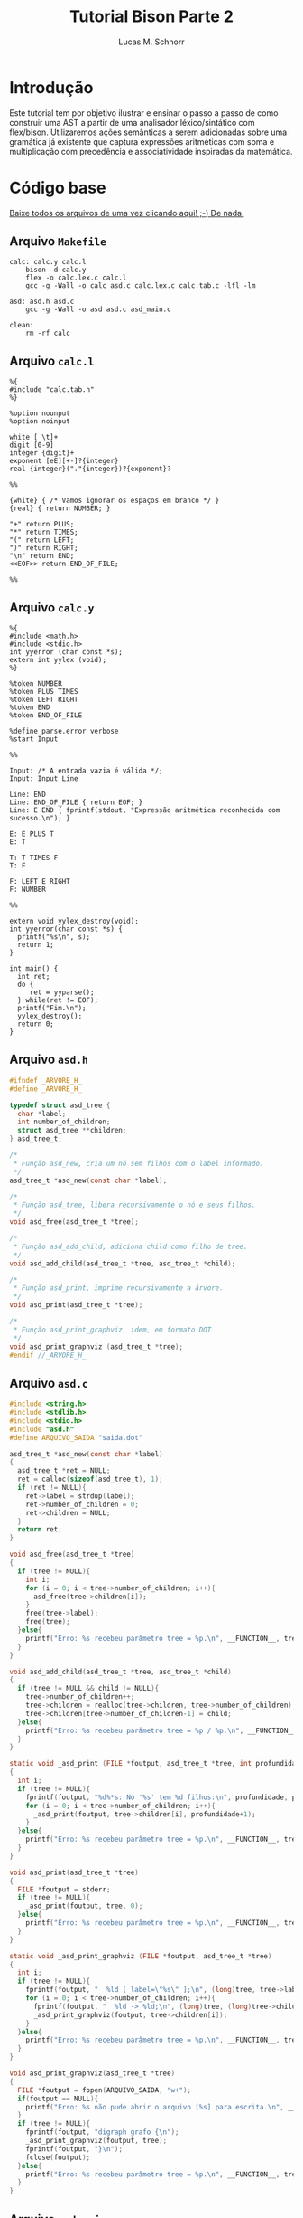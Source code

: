 #+TITLE: Tutorial Bison Parte 2
#+AUTHOR: Lucas M. Schnorr
#+STARTUP: overview indent
#+OPTIONS: toc:2          (only include two levels in TOC)
* Introdução
:PROPERTIES:
:UNNUMBERED: t
:END:

Este tutorial tem por objetivo ilustrar e ensinar o passo a passo de
como construir uma AST a partir de uma analisador léxico/sintático com
flex/bison. Utilizaremos ações semânticas a serem adicionadas sobre
uma gramática já existente que captura expressões aritméticas com soma
e multiplicação com precedência e associatividade inspiradas da
matemática.

* Código base
:PROPERTIES:
:UNNUMBERED: t
:END:

[[./tutorial-bison-p2.tgz][Baixe todos os arquivos de uma vez clicando aqui! ;-) De nada.]]

** Arquivo =Makefile=
#+begin_src text :tangle Makefile
calc: calc.y calc.l
	bison -d calc.y
	flex -o calc.lex.c calc.l
	gcc -g -Wall -o calc asd.c calc.lex.c calc.tab.c -lfl -lm 

asd: asd.h asd.c
	gcc -g -Wall -o asd asd.c asd_main.c

clean:
	rm -rf calc
#+end_src
** Arquivo =calc.l=
#+begin_src text :tangle calc.l
%{
#include "calc.tab.h"
%}

%option nounput
%option noinput

white [ \t]+
digit [0-9]
integer {digit}+
exponent [eE][+-]?{integer}
real {integer}("."{integer})?{exponent}?

%%

{white} { /* Vamos ignorar os espaços em branco */ }
{real} { return NUMBER; }

"+" return PLUS;
"*" return TIMES;
"(" return LEFT;
")" return RIGHT;
"\n" return END;
<<EOF>> return END_OF_FILE;

%%
#+end_src
** Arquivo =calc.y=
#+begin_src text :tangle calc.y
%{
#include <math.h>
#include <stdio.h>
int yyerror (char const *s);
extern int yylex (void);
%}

%token NUMBER
%token PLUS TIMES
%token LEFT RIGHT
%token END
%token END_OF_FILE

%define parse.error verbose
%start Input

%%

Input: /* A entrada vazia é válida */;
Input: Input Line

Line: END
Line: END_OF_FILE { return EOF; }
Line: E END { fprintf(stdout, "Expressão aritmética reconhecida com sucesso.\n"); }

E: E PLUS T
E: T

T: T TIMES F
T: F

F: LEFT E RIGHT
F: NUMBER

%%

extern void yylex_destroy(void);
int yyerror(char const *s) {
  printf("%s\n", s);
  return 1;
}

int main() {
  int ret;
  do {
     ret = yyparse();
  } while(ret != EOF);
  printf("Fim.\n");
  yylex_destroy();
  return 0;
}
#+end_src
** Arquivo =asd.h=
#+begin_src C :tangle asd.h
#ifndef _ARVORE_H_
#define _ARVORE_H_

typedef struct asd_tree {
  char *label;
  int number_of_children;
  struct asd_tree **children;
} asd_tree_t;

/*
 * Função asd_new, cria um nó sem filhos com o label informado.
 */
asd_tree_t *asd_new(const char *label);

/*
 * Função asd_tree, libera recursivamente o nó e seus filhos.
 */
void asd_free(asd_tree_t *tree);

/*
 * Função asd_add_child, adiciona child como filho de tree.
 */
void asd_add_child(asd_tree_t *tree, asd_tree_t *child);

/*
 * Função asd_print, imprime recursivamente a árvore.
 */
void asd_print(asd_tree_t *tree);

/*
 * Função asd_print_graphviz, idem, em formato DOT
 */
void asd_print_graphviz (asd_tree_t *tree);
#endif //_ARVORE_H_
#+end_src
** Arquivo =asd.c=
#+begin_src C :tangle asd.c
#include <string.h>
#include <stdlib.h>
#include <stdio.h>
#include "asd.h"
#define ARQUIVO_SAIDA "saida.dot"

asd_tree_t *asd_new(const char *label)
{
  asd_tree_t *ret = NULL;
  ret = calloc(sizeof(asd_tree_t), 1);
  if (ret != NULL){
    ret->label = strdup(label);
    ret->number_of_children = 0;
    ret->children = NULL;
  }
  return ret;
}

void asd_free(asd_tree_t *tree)
{
  if (tree != NULL){
    int i;
    for (i = 0; i < tree->number_of_children; i++){
      asd_free(tree->children[i]);
    }
    free(tree->label);
    free(tree);
  }else{
    printf("Erro: %s recebeu parâmetro tree = %p.\n", __FUNCTION__, tree);
  }
}

void asd_add_child(asd_tree_t *tree, asd_tree_t *child)
{
  if (tree != NULL && child != NULL){
    tree->number_of_children++;
    tree->children = realloc(tree->children, tree->number_of_children);
    tree->children[tree->number_of_children-1] = child;
  }else{
    printf("Erro: %s recebeu parâmetro tree = %p / %p.\n", __FUNCTION__, tree, child);
  }
}

static void _asd_print (FILE *foutput, asd_tree_t *tree, int profundidade)
{
  int i;
  if (tree != NULL){
    fprintf(foutput, "%d%*s: Nó '%s' tem %d filhos:\n", profundidade, profundidade*2, "", tree->label, tree->number_of_children);
    for (i = 0; i < tree->number_of_children; i++){
      _asd_print(foutput, tree->children[i], profundidade+1);
    }
  }else{
    printf("Erro: %s recebeu parâmetro tree = %p.\n", __FUNCTION__, tree);
  }
}

void asd_print(asd_tree_t *tree)
{
  FILE *foutput = stderr;
  if (tree != NULL){
    _asd_print(foutput, tree, 0);
  }else{
    printf("Erro: %s recebeu parâmetro tree = %p.\n", __FUNCTION__, tree);
  }
}

static void _asd_print_graphviz (FILE *foutput, asd_tree_t *tree)
{
  int i;
  if (tree != NULL){
    fprintf(foutput, "  %ld [ label=\"%s\" ];\n", (long)tree, tree->label);
    for (i = 0; i < tree->number_of_children; i++){
      fprintf(foutput, "  %ld -> %ld;\n", (long)tree, (long)tree->children[i]);
      _asd_print_graphviz(foutput, tree->children[i]);
    }
  }else{
    printf("Erro: %s recebeu parâmetro tree = %p.\n", __FUNCTION__, tree);
  }
}

void asd_print_graphviz(asd_tree_t *tree)
{
  FILE *foutput = fopen(ARQUIVO_SAIDA, "w+");
  if(foutput == NULL){
    printf("Erro: %s não pude abrir o arquivo [%s] para escrita.\n", __FUNCTION__, ARQUIVO_SAIDA);
  }
  if (tree != NULL){
    fprintf(foutput, "digraph grafo {\n");
    _asd_print_graphviz(foutput, tree);
    fprintf(foutput, "}\n");
    fclose(foutput);
  }else{
    printf("Erro: %s recebeu parâmetro tree = %p.\n", __FUNCTION__, tree);
  }
}
#+end_src
** Arquivo =asd_main.c=
#+begin_src C :tangle asd_main.c
#include <stddef.h>
#include "asd.h"
int main() {
  asd_tree_t *asd_mult = NULL, *asd_soma = NULL;
  asd_mult = asd_new("*");
  asd_add_child(asd_mult, asd_new("3"));
  asd_add_child(asd_mult, asd_new("4"));
  
  asd_soma = asd_new("+");
  asd_add_child(asd_soma, asd_new("5"));
  asd_add_child(asd_soma, asd_mult);
  
  asd_print(asd_soma);
  asd_print_graphviz(asd_soma);
  return 0;
}
#+end_src
** Gera TGZ                                                       :noexport:

#+begin_src shell
FILEOUTPUT=tutorial-bison-p2.tgz
rm -f $FILEOUTPUT
tar cfz $FILEOUTPUT \
    Makefile \
    calc.[ly] \
    asd.[ch] \
    asd_main.c
#+end_src

#+RESULTS:

* Tutorial
:PROPERTIES:
:UNNUMBERED: t
:END:
** Tarefa #1 (Entender o funcionamento do módulo =asd=)

Vamos entender como usar o módulo =asd=. Olhe o conteúdo dos
arquivos =asd.c= e =asd.h=.

Em seguida, teste o módulo com o programa =asd=.  

Para tal, execute o abaixo. Imediatamente, convertemos o arquivo =DOT=
para =PNG= e visualizamos:

#+begin_src bash :results file output graphics :file grafo.png :exports both
make asd
./asd; dot saida.dot -Tpng -o grafo.png
#+end_src

#+RESULTS:
[[file:grafo.png]]

O programa =xdot= também pode ser utilizado para visualizar
interativamente a árvore.

#+begin_src bash
make asd
./asd & xdot saida.dot
#+end_src

** Tarefa #2 (Entender o funcionamento do programa =calc=)

Vamos entender a gramática de expressões aritméticas com as operações
de multiplicação e soma. Procure ver como a precedência foi codificada
na gramática. Analise os arquivos =calc.l= e =calc.y=.

Faça testes com o programa, de maneira "automatizada":

#+begin_src bash
make
echo "5*3+4" | ./calc 
#+end_src

#+RESULTS:
| make:     | 'calc'     | is          | up  | to       | date. |
| Expressão | aritmética | reconhecida | com | sucesso. |       |
| Fim.      |            |             |     |          |       |

Ou de maneira interativa:

#+begin_src bash
./calc
#+end_src

Forneça expressões aritméticas sintaticamente válidas e inválidas.

Para terminar, forneça no teclado o "fim de arquivo" teclando CRTL+D.

** Tarefa #3 (Implementar uma calculadora)

Comece a partir dos arquivos originais.

Vamos agora adicionar *ações semânticas* às nossas regras gramaticais.

Nosso objetivo é fazer uma /calculadora/ que calcule e forneça o
resultado numérico da expressão arimética (com ponto-flutuante).

Para atingir nosso objetivo, devemos:

1. informar o tipo de todos os símbolos para flex/bison
2. associar um valor ao token =NUMBER=.
3. associar um valor calculado à uma expressão arimética.
4. imprimir na tela o valor resultante (o mais próximo à "raiz" da gramática)

*** Passo 1 (informar o tipo de todos os símbolos)

Como pré-requisito, devemos informar o tipo de todos os símbolos
(tokens e não-terminais). O tipo de todos os símbolos pode ser
controlado através de uma definição da opção =api.value.type=.
Utilizaremos o tipo =double= para guardar os valores numéricos
calculados em nossa calculadora. Para tal, adicione esta linha no
cabeçalho do arquivo =.y= (fora da parte em C =%{= =%}= pois é uma opção
para o bison)

#+begin_src C
%define api.value.type { double }
#+end_src

*** Passo 2 (associar um "valor" ao token =NUMBER=)

No arquivo =.l=, adicione o seguinte comando antes de =return NUMBER;= (ou
seja, no início da ação que retorna o token =NUMBER=. A linha fica
assim:

#+begin_src C
{real} { yylval = atof(yytext); return NUMBER; }
#+end_src

Veja que a associação de um valor ao token =NUMBER= é feita através de
uma atribuição do valor (do tipo correto, por isso utilizamos =atof=) à
variável =yylval=. Essa variável global definida e utilizada pelo
flex/bison permite a associação de um valor. Ao atribuir um valor à
ela, este valor se torna acessível nas ações que serão colocadas na
gramática (no arquivo =.y=).

*** Passo 3 (associar um valor calculado à expressão arimética)

Agora que o token =NUMBER= possui um valor associado, podemos utilizá-lo
na gramática. Para tal, precisamos de um _conhecimento básico inicial_,
que é o emprego dos marcadores do bison =$$=, =$1=, =$2=, =$3=, etc. Estes
marcadores podem ser utilizados nas ações semânticas no final das
produções gramaticas. Como exemplo, vejamos esta produção gramatical:

#+begin_src text
E: E TIMES T
#+end_src

Nesta produção, teremos então:
- =$$= se refere à cabeça da produção, ou seja, ao =E= antes do =:=
- =$1= se refere ao primeiro símbolo do corpo da produção (não-terminal =E= do corpo)
- =$2= se refere ao segundo símbolo do corpo da produção (token =TIMES=)
- =$3= se refere ao terceiro símbolo do corpo da produção (não-terminal =T= do corpo)

Podemos empregar estes marcadores na ação semântica no final da produção:

#+begin_src text
E: E TIMES T {
    /* código C misturado com os marcadores */
    $$ = $1 * $3;
    printf("O valor da expressão neste ponto é %f\n", $$);
  }
#+end_src

Adquirido este _conhecimento básico inicial_, vamos agora implementar as
ações semânticas de nossa calculadora. Para tal, incremente o arquivo
=.y= com estas ações:

1. O valor de =F= será o valor de =NUMBER=:
   #+begin_src text
   F: NUMBER { $$ = $1; }
   #+end_src
2. O valor de =F= será o valor da expressão =E= entre parênteses.
   Utilizamos =$2= pois =E= (a expressão) é o segundo símbolo do corpo
   #+begin_src text
   F: LEFT E RIGHT { $$ = $2; }
   #+end_src
3. O valor de =T= será o valor de =F=:
   #+begin_src text
   T: F { $$ = $1; }
   #+end_src
4. O valor de =T= será o valor do produto de =T= com =F=. Perceba aqui que
   estamos efetivamente calculando o produto de =$1= (contém o valor de =T=)
   com =$3= (contém o valor de =F=). Não utilizamos o =$2= que contém o
   símbolo =TIMES=.
   #+begin_src text
   T: T TIMES F { $$ = $1 * $3; }
   #+end_src
5. O valor de =E= será o valor de =T=:
   #+begin_src text
   E: T { $$ = $1; }
   #+end_src
6. O valor de =E= será o valor da soma de =E= com =T=. Perceba aqui que
   estamos efetivamente calculando a soma de =$1= (contém o valor de =E=)
   com =$3= (contém o valor de =T=). Não utilizamos o =$2= que contém o
   símbolo =PLUS=.
   #+begin_src text
   E: E PLUS T { $$ = $1 + $3; }
   #+end_src

*** Passo 4 (imprimir na tela o valor resultante)

As modificações anteriores calculam o valor numérico para o
não-terminal =E=, que representa fundamentalmente a expressão arimética
inteira. No entanto, ainda não estamos informando ao usuário esse
valor que já está sendo calculado.  Vamos modificar o =printf= que
informa o reconhecimento da expressão. Alteramos esta linha:
#+begin_src text
Line: E END { printf("Expressão aritmética reconhecida com sucesso.\n"); }
#+end_src
Para algo como:
#+begin_src text
Line: E END { printf("Expressão aritmética reconhecida com sucesso. Seu valor é %f.\n", $1); }
#+end_src
Veja que utilizamos =$1= pois no corpo desta produção o =E= é o primeiro
símbolo e representa e seu valor, já calculado pelas demais regras e
ações, está acessível.

*** Executa os passos                                            :noexport:

#+begin_src bash :exports none
sed -i '8i %define api.value.type { double }' calc.y
sed -i 's#\(return NUMBER;\)#yylval = atof(yytext); \1#' calc.l
sed -i \
    -e 's#\(F: NUMBER\)#\1 { $$ = $1; }#' \
    -e 's#\(F: LEFT E RIGHT\)#\1 { $$ = $2; }#' \
    -e 's#\(T: F\)#\1 { $$ = $1; }#' \
    -e 's#\(T: T TIMES F\)#\1 { $$ = $1 * $3; }#' \
    -e 's#\(E: T\)#\1 { $$ = $1; }#' \
    -e 's#\(E: E PLUS T\)#\1 { $$ = $1 + $3; }#' \
    calc.y
sed -i \
    -e 's#\(fprintf(stdout, "Expressão aritmética reconhecida com sucesso\)#\1. Seu valor é %f#' \
    -e 's#\(Seu valor é %f.\\n"\)#\1, $1#' \
    calc.y
#+end_src

#+RESULTS:

** Tarefa #4 (Gerar e imprimir a AST)

Comece a partir dos arquivos originais.

Vamos agora adicionar *ações semânticas* às nossas regras gramaticais.

Nosso objetivo é implementar ações semânticas que criem a árvore
sintática abstrata (AST), usando como suporte o módulo =asd= cujo código
é fornecido.

Para atingir nosso objetivo, devemos repetir os mesmos passos da
Tarefa #3, mas agora tendo em mente que por "valor" não mais teremos o
valor numérico, mas sim um nó da árvore. Como usaremos funções do
módulo =asd= dentro do arquivo =.y= precisamos adicionar a linha abaixo no
cabeçalho do arquivo =calc.y=. Veja que agora estamos utilizando a
diretiva =%code requires { ... }= pois a inclusão do arquivo =asd.h= deve
acontecer tanto no =.h= quanto no =.c= gerado pelo bison:
#+begin_src C
%code requires { #include "asd.h" }
#+end_src

*** Passo 1 (informar o tipo de todos os símbolos)

Vamos informar que o tipo de todos os símbolos será o tipo do nó da
AST, ou seja, um ponteiro para uma estrutura =asd_tree_t=:

#+begin_src C
%define api.value.type { asd_tree_t* }
#+end_src

*** Passo 2 (criar um nó para as folhas da árvore -- =NUMBER=)

Como nosso objetivo é criar uma árvore AST, o token =NUMBER= faz parte
das folhas da nossa árvore. Precisamos criar um nó para que ele possa
posteriormente conectado aos demais elementos da árvore (operandos
aritméticos). Assim, no arquivo =.l=, adicione o seguinte comando antes
de =return NUMBER;= (ou seja, no início da ação que retorna o token
=NUMBER=. A linha fica assim:

#+begin_src C
{real} { yylval = asd_new(yytext); return NUMBER; }
#+end_src

Veja que a associação de um valor ao token =NUMBER= é feita através de
uma atribuição do valor (do tipo correto, por isso utilizamos =asd_new=
que retorna um ponteiro para =asd_tree_t=, o tipo do valor associado ao
token através da variável global =yylval=. Como dito anteriormente, ao
atribuir um valor à ela, este valor (no caso o nó da árvore, uma
folha) se torna acessível nas ações que serão colocadas na gramática
(no arquivo =.y=).

*** Passo 3 (criar nós intermediários para a árvore)

Agora, vamos trabalhar no arquivo =.y=, adicionando ações semânticas que
efetivamente montam a árvore. Vamos começar pelas regras gramaticais
que estão mais próximas das folhas. A mais próxima /ever/ é a produção
=F: NUMBER= (lembrando que aqui =$1= já é um ponteiro para o nó folha que
representa =NUMBER=, /YESS/! Veja passo anterior.). Vamos lá!

1. O nó de =F= será o nó folha que já foi criado para =NUMBER=:
   #+begin_src text
   F: NUMBER { $$ = $1; }
   #+end_src
2. Na AST, não precisamos guardar abre e fecha parenteses. Assim, o nó
   associado à =F= será o nó que já foi criado na expressão =E= entre
   parênteses.  Utilizamos =$2= pois =E= (a expressão) é o segundo símbolo
   do corpo. Temos como abaixo. Veja que uma forma interessante de ver
   isso é que estamos simplesmente pegando a árvore mais para baixo na
   gramática =E= e jogando-a para cima, em =F=.
   #+begin_src text
   F: LEFT E RIGHT { $$ = $2; }
   #+end_src
3. O nó de =T= será o nó intermediário de =F= (que pode ser um nó folha se
   =F= foi reduzido de =NUMBER=!):
   #+begin_src text
   T: F { $$ = $1; }
   #+end_src
4. Agora, na produção de multiplicação, devemos criar um nó para
   representar a operação (seguindo a filosofia da AST que é o mais
   simples possível). Assim, vamos criar um nó com o label '*', para
   em seguida adicionar dois filhos (=$1= o nó filho que já foi criado a
   partir de =T= e =$3= o outro nó filho que foi criado a partir de
   =F=). Como sabemos que =$$= refere-se à cabeça da produção e que seu
   tipo de valor é um ponteiro para =asd_tree_t=, podemos diretamente
   pegar o retorno de =asd_new= e atribuir para =$$=. Temos então:
   #+begin_src text
   T: T TIMES F { $$ = asd_new("*"); asd_add_child($$, $1); asd_add_child($$, $3); }
   #+end_src
5. O nó de =E= será o nó intermediário de =T= (que também pode ser um nó
   folha se =T= foi reduzido de =F= que foi reduzido de =NUMBER=!):
   #+begin_src text
   E: T { $$ = $1; }
   #+end_src
6. Enfim, na produção de soma, devemos criar um nó para representar a
   operação. Assim, vamos criar um nó com o label '+', para em seguida
   adicionar dois filhos (=$1= o nó filho que já foi criado a partir de
   =E= e =$3= o outro nó filho que foi criado a partir de =T=). Como sabemos
   que =$$= refere-se à cabeça da produção e que seu tipo de valor é um
   ponteiro para =asd_tree_t=, podemos diretamente pegar o retorno de
   =asd_new= e atribuir para =$$=. Temos então:
   #+begin_src text
   E: E PLUS T { $$ = asd_new("+"); asd_add_child($$, $1); asd_add_child($$, $3); }
   #+end_src 

*** Passo 4 (gerar o arquivo =DOT= para ver a árvore)

As modificações anteriores fazem com que tenhamos um nó da AST
associado ao não-terminal =E=, que representa fundamentalmente a AST da
expressão arimética inteira. Vamos modificar a regra que reconhece uma
expressão aritmética para que após o reconhecimento, já façamos a
geração do arquivo =DOT=. Alteramos esta linha:
#+begin_src text
Line: E END { printf("Expressão aritmética reconhecida com sucesso.\n"); }
#+end_src
Para algo como:
#+begin_src text
Line: E END { printf("Expressão aritmética reconhecida com sucesso.\n"); asd_print_graphviz($1); asd_free($1); }
#+end_src
Veja que utilizamos =$1= pois no corpo desta produção o =E= é o primeiro
símbolo e representa e seu valor, e esse valor é um ponteiro para o nó
da árvore. Como bison implementa um algoritmo ascendente, ao chegar
aqui, todas as ações de semântica e de reconhecimento de =E= já foram
executadas.

Veja o arquivo final para qualquer expressão aritmética. Teste com
expressões complexas válidas. Para testar de maneira "interativa",
recomenda-se deixar o programa =xdot= executando em /background/ (ele
atualiza automaticamente a visualização da árvore quando o arquivo
informado é atualizado) e execute o programa =calc= com
alegria. Execute:

#+begin_src bash
echo "digraph grafo { vazio; }" > saida.dot
xdot saida.dot &
./calc
#+end_src

*** Executa os passos                                            :noexport:

#+begin_src bash :exports none
sed -i '7i %code requires { #include "asd.h" }' calc.y
sed -i '8i %define api.value.type { asd_tree_t* }' calc.y
sed -i 's#\(return NUMBER;\)#yylval = asd_new(yytext); \1#' calc.l
sed -i \
    -e 's#\(F: NUMBER\)#\1 { $$ = $1; }#' \
    -e 's#\(F: LEFT E RIGHT\)#\1 { $$ = $2; }#' \
    -e 's#\(T: F\)#\1 { $$ = $1; }#' \
    -e 's#\(T: T TIMES F\)#\1 { $$ = asd_new("*"); asd_add_child($$, $1); asd_add_child($$, $3); }#' \
    -e 's#\(E: T\)#\1 { $$ = $1; }#' \
    -e 's#\(E: E PLUS T\)#\1 { $$ = asd_new("+"); asd_add_child($$, $1); asd_add_child($$, $3); }#' \
    calc.y
sed -i \
    -e 's#\(fprintf(stdout, "Expressão aritmética reconhecida com sucesso.\\n");\)#\1 asd_print_graphviz($1);#' \
    calc.y
#+end_src

#+RESULTS:

** Tarefa #5 (Implementar uma AST com labels que são resultados das expressões aritméticas)

Comece a partir dos arquivos originais.

Vamos agora adicionar *ações semânticas* às nossas regras gramaticais.

Nosso objetivo nesta tarefa consiste em implementar uma AST cujos
labels dos nós são os resultados das expressões aritméticas. Ao
visualizar a árvore, veremos na raiz o resultado da expressão. Vamos
aproveitar esta oportunidade para aprender um conceito novo: os
símbolos (terminais e não-terminais) podem assumir valores /diferentes/
e não ao mesmo tempo, contrário portanto ao que vimos nas tarefas #3 e
#4 onde todos os símbolos eram do mesmo tipo (definidos com a diretiva
=api.value.type=).

Assim, o passo ``(informar o tipo de todos os símbolos)'' deve ser
alterado de maneira que o valor dos tokens e símbolos não-terminais
possa assumir diferentes valores possíveis: 
1. O valor numérico do token ou da expressão aritmética intermediária/final
2. O nó da árvore (folha ou intermediário/final)

Para por isso em prática, vamos associar ao token =NUMBER= (no arquivo
=.l=) um valor numérico que será utilizado na gramática (no arquivo =.y=)
para criar um nó folha da AST.

Assim, ao invés de utilizar uma dessas diretiva:
#+begin_src C
%define api.value.type { double }
%define api.value.type { asd_tree_t* }
#+end_src

Deveremos nos apoiar sobre a diretiva =%union= do bison, descrita aqui:
https://www.gnu.org/software/bison/manual/html_node/Union-Decl.html

Então, no cabeçalho de nosso arquivo =.y=, teremos algo como:
#+begin_src 
%union {
  double valor;
  asd_tree_t *arvore;
}
#+end_src

Assim, um símbolo qualquer (terminal e não-terminal) pode assumir um
ou o outro valor (natureza =union= da linguagem C). Assim, no arquivo
=.y=, poderemos declarar o tipo que será empregado para os terminais e
não-terminais. Para os terminais, usamos a diretiva =%token= (que já faz
tempo que estamos usando). Para os não-terminais, usamos a diretiva
=%type=. Assim, podemos ter algo assim para informar que o tipo do
valor do token =NUMBER= é =double= (pois o campo na =union= se chama =valor=):
#+begin_src text
%token<valor> NUMBER
#+end_src

Para os não-terminais =E=, =T=, e =F=, devemos declarar seu tipo assim pois
o tipo que adotamos para esses não-terminais é ponteiro para
=asd_tree_t= que ficou com o nome =arvore= na =union=:
#+begin_src text
%type<arvore> E
%type<arvore> T
%type<arvore> F
#+end_src

Isso faz que para associar o valor ao token no arquivo =.l=, deveremos o
fazer fazendo referência explícita ao campo =valor=, assim:
#+begin_src C
{real} { yylval.valor = atof(yytext); return NUMBER; }
#+end_src
Poderíamos até acessar =yylval.arvore=, mas daí não poderíamos utilizar
o campo =valor= pois este ocupa o mesmo espaço que o ponteiro na =union=.
Já no arquivo =.y=, fazemos referência diretamente aos marcadores =$$=,
=$1=, etc. Se esses marcadores referem-se à =E=, =T=, e =F=, para os quais
informamos que usam o campo =arvore=, já estaremos utilizando esse
campo. Se esses marcadores são =NUMBER=, estamos acessando o campo
=valor=.

Com isso já temos todos os elementos para concluir essa
tarefa. Recomenda-se ou 1/ alterar o tipo do nó da AST para ter o
valor da expressão aritmética (em suplemento ao label); OU 2/ usar o
próprio label para guardar o valor da expressão aritmética (fazendo
conversões a cada passo); OU 3/ substituir o tipo do label para um
valor numérico (=double=) e sempre gerar o label a cada criação de nó.
Conclua-a e mostre a funcionalidade para o professor, informando a
opção adotada.

*** Executa os passos                                            :noexport:

#+begin_src bash :exports none
sed -i 's#char \*#double #' asd.[ch]
sed -i '/free(tree->label);/d' asd.c
sed -i 's#strdup(\(label\))#label#' asd.c
sed -i 's#Nó\(.*\)%s#Nó\1%f#' asd.c
sed -i 's#\\"%s\\"#\\"%f\\"#' asd.c

sed -i '7i %code requires { #include "asd.h" }' calc.y
sed -i '8i %union { double valor; asd_tree_t *arvore; }' calc.y
sed -i 's#\(%token\) \(NUMBER\)#\1<valor> \2#' calc.y
sed -i \
    -e '16i %type<arvore> F' \
    -e '16i %type<arvore> T' \
    -e '16i %type<arvore> E' \
    calc.y    
sed -i 's#\(return NUMBER;\)#yylval.valor = atof(yytext); \1#' calc.l
sed -i \
    -e 's#\(F: NUMBER\)#\1 { $$ = asd_new($1); }#' \
    -e 's#\(F: LEFT E RIGHT\)#\1 { $$ = $2; }#' \
    -e 's#\(T: F\)#\1 { $$ = $1; }#' \
    -e 's#\(T: T TIMES F\)#\1 { $$ = asd_new($1->label * $3->label); asd_add_child($$, $1); asd_add_child($$, $3); }#' \
    -e 's#\(E: T\)#\1 { $$ = $1; }#' \
    -e 's#\(E: E PLUS T\)#\1 { $$ = asd_new($1->label + $3->label); asd_add_child($$, $1); asd_add_child($$, $3); }#' \
    calc.y
sed -i \
    -e 's#\(fprintf(stdout, "Expressão aritmética reconhecida com sucesso.\\n");\)#\1 asd_print_graphviz($1); asd_free($1);#' \
    calc.y
#+end_src

#+RESULTS:

* Conclusão

Se chegaste a este ponto, muito provavelmente já tens todas as
condições de executar a E3 com tranquilidade. Parabéns!

